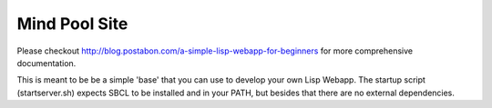 ~~~~~~~~~~~~~~
Mind Pool Site
~~~~~~~~~~~~~~

Please checkout http://blog.postabon.com/a-simple-lisp-webapp-for-beginners for more comprehensive documentation.

This is meant to be be a simple 'base' that you can use to develop your own Lisp Webapp. The startup script (startserver.sh) expects SBCL to be installed and in your PATH, but besides that there are no external dependencies.
